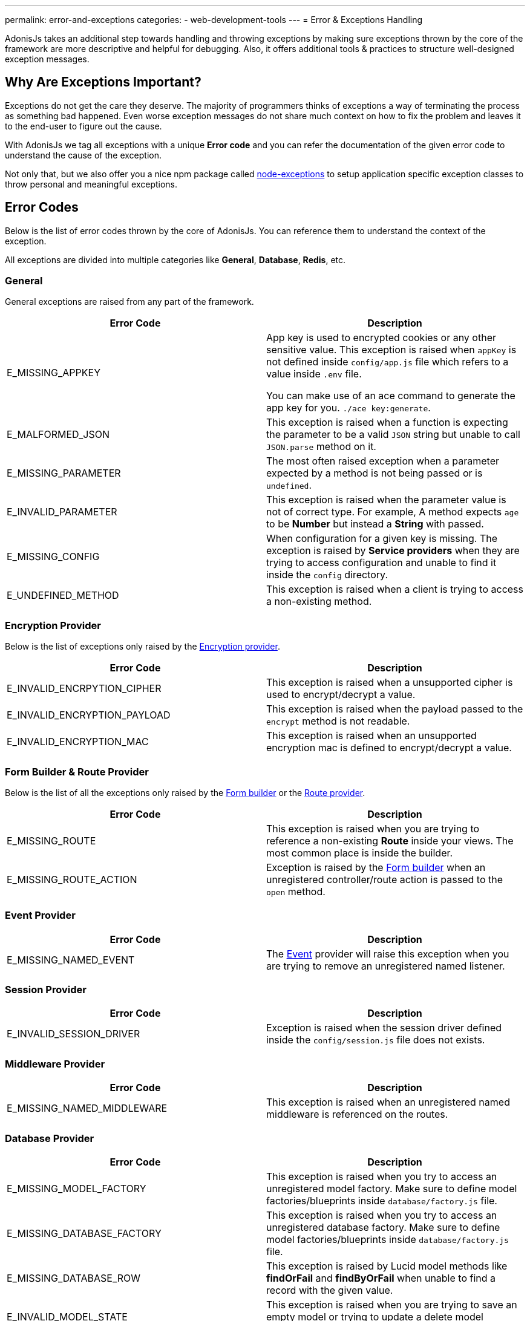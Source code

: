 ---
permalink: error-and-exceptions
categories:
- web-development-tools
---
= Error & Exceptions Handling

toc::[]

AdonisJs takes an additional step towards handling and throwing exceptions by making sure exceptions thrown by the core of the framework are more descriptive and helpful for debugging. Also, it offers additional tools & practices to structure well-designed exception messages.

== Why Are Exceptions Important?
Exceptions do not get the care they deserve. The majority of programmers thinks of exceptions a way of terminating the process as something bad happened. Even worse exception messages do not share much context on how to fix the problem and leaves it to the end-user to figure out the cause.

With AdonisJs we tag all exceptions with a unique *Error code* and you can refer the documentation of the given error code to understand the cause of the exception.

Not only that, but we also offer you a nice npm package called link:https://npmjs.org/package/node-exceptions[node-exceptions, window="_blank"] to setup application specific exception classes to throw personal and meaningful exceptions.

== Error Codes
Below is the list of error codes thrown by the core of AdonisJs. You can reference them to understand the context of the exception.

All exceptions are divided into multiple categories like *General*, *Database*, *Redis*, etc.

=== General
General exceptions are raised from any part of the framework.

[options="header"]
|====
| Error Code | Description
| E_MISSING_APPKEY | App key is used to encrypted cookies or any other sensitive value. This exception is raised when `appKey` is not defined inside `config/app.js` file which refers to a value inside `.env` file.

You can make use of an ace command to generate the app key for you. `./ace key:generate`.

| E_MALFORMED_JSON | This exception is raised when a function is expecting the parameter to be a valid `JSON` string but unable to call `JSON.parse` method on it.

| E_MISSING_PARAMETER | The most often raised exception when a parameter expected by a method is not being passed or is `undefined`.

| E_INVALID_PARAMETER | This exception is raised when the parameter value is not of correct type. For example, A method expects `age` to be *Number* but instead a *String* with passed.

| E_MISSING_CONFIG | When configuration for a given key is missing. The exception is raised by *Service providers* when they are trying to access configuration and unable to find it inside the `config` directory.

| E_UNDEFINED_METHOD | This exception is raised when a client is trying to access a non-existing method.
|====

=== Encryption Provider
Below is the list of exceptions only raised by the link:encryption-and-hashing[Encryption provider].

[options="header"]
|====
| Error Code | Description
| E_INVALID_ENCRPYTION_CIPHER | This exception is raised when a unsupported cipher is used to encrypt/decrypt a value.
| E_INVALID_ENCRYPTION_PAYLOAD | This exception is raised when the payload passed to the `encrypt` method is not readable.
| E_INVALID_ENCRYPTION_MAC | This exception is raised when an unsupported encryption mac is defined to encrypt/decrypt a value.
|====

=== Form Builder & Route Provider
Below is the list of all the exceptions only raised by the link:form-builder[Form builder] or the link:routing[Route provider].

[options="header"]
|====
| Error Code | Description
| E_MISSING_ROUTE | This exception is raised when you are trying to reference a non-existing *Route* inside your views. The most common place is inside the builder.
| E_MISSING_ROUTE_ACTION | Exception is raised by the link:form-builder[Form builder] when an unregistered controller/route action is passed to the `open` method.
|====

=== Event Provider

[options="header"]
|====
| Error Code | Description
| E_MISSING_NAMED_EVENT | The link:events[Event] provider will raise this exception when you are trying to remove an unregistered named listener.
|====

=== Session Provider

[options="header"]
|====
| Error Code | Description
| E_INVALID_SESSION_DRIVER | Exception is raised when the session driver defined inside the `config/session.js` file does not exists.
|====

=== Middleware Provider

[options="header"]
|====
| Error Code | Description
| E_MISSING_NAMED_MIDDLEWARE | This exception is raised when an unregistered named middleware is referenced on the routes.
|====

=== Database Provider

[options="header"]
|====
| Error Code | Description
| E_MISSING_MODEL_FACTORY | This exception is raised when you try to access an unregistered model factory. Make sure to define model factories/blueprints inside `database/factory.js` file.
| E_MISSING_DATABASE_FACTORY | This exception is raised when you try to access an unregistered database factory. Make sure to define model factories/blueprints inside `database/factory.js` file.
| E_MISSING_DATABASE_ROW | This exception is raised by Lucid model methods like *findOrFail* and *findByOrFail* when unable to find a record with the given value.
| E_INVALID_MODEL_STATE | This exception is raised when you are trying to save an empty model or trying to update a delete model instance.
| E_UNSAVED_MODEL_INSTANCE | This exception is raised when you are trying to save a relationship on a model which itself is unsaved.
| E_INVALID_RELATION_INSTANCE | This exception is raised when you pass an invalid model instance to the relationship `save` method.
| E_INVALID_RELATION_METHOD | This exception is raised when you call an *undefined* method on a relationship instance. For example *HasOne* relationship does not have a `paginate` method.
| E_MISSING_DATABASE_RELATION | This exception is raised when you are trying to access a relationship which was never defined.
| E_LOCK_ON_MIGRATIONS | This exception is raised when you are parallelly trying to execute migrations more than once.
| E_INVALID_SCHEMA_FILE | This exception is raised when the *schema* files inside `database/migrations` folder are not exporting an *ES2015* class.
| E_UNSAFE_ENVIRONMENT | This exception is raised when you are trying to execute unsafe operations in the production environment. For example: Running migrations in production.
| E_INVALID_MODEL_TRAIT | This exception is raised when a model trait does not have a `register` method on it.
|====

=== Mail Provider

[options="header"]
|====
| Error Code | Description
| E_INVALID_MAIL_DRIVER | This exception is raised when you are trying to access an unregistered mail driver.
| E_INVALID_MAIL_VIEW | This exception is raised when you are trying to call the `Mail.send` method without a valid view.
|====

=== IoC Container
[options="header"]
|====
| Error Code | Description
| E_INVALID_IOC_MANAGER | This exception is raised when you are trying to register a manager to the IoC container without the `extend` method.
| E_INVALID_MAKE_STRING | This exception is raised when a string passed to `Ioc.makeFunc` is incorrect. Strings needs to have *dot(.)* seperated class and function name. For example: `Ioc.makeFunc('UserController.store')`
|====

=== Antl Provider
[options="header"]
|====
| Error Code | Description
| E_INVALID_ANTL_DRIVER | Exception is raised when the antl driver defined inside the `config/antl.js` file does not exists.
|====

=== Ally (Social Authentication) Provider
[options="header"]
|====
| Error Code | Description
| E_OAUTH_TOKEN_EXCHANGE | This exception is raised when unable to exchange access token using oauth code. This generally happens within the callback when using link:social-auth#_getuser[getUser] method.
| E_INVALID_ALLY_DRIVER | This exception is raised when ally driver defined inside `config/services.js` file does not exists.
| E_MISSING_OAUTH_CONFIG | This exception is raised when ally configuration does not exists for a given driver.
|====

== Throwing Exceptions
It is recommended to throw a contextual exception since it makes it easier for the end user to act upon them. AdonisJs makes use of link:https://npmjs.org/package/node-exceptions[node-exception, window="_blank"] an npm module to structure exceptions. You can learn more about it via its documentation.

== Catching Exception
Exceptions can be caught by wrapping your code inside a `try/catch` block, or you can handle them globally by listening to the `error` event.

.app/Listeners/Http.js
[source, javascript]
----
Http.handleError = function * (error, request, response) {
  if (error.name === 'ModelNotFoundException') { <1>
    yield response.status(404).sendView('404')
    return
  }

  if (error.name === 'PasswordMisMatch') { <2>
    response.status(400).send('Invalid credentials')
    return
  }

  response.status(error.status).send(error.message) <3>
}
----

With the help of custom exceptions, it is so easy to catch them with their *name* and return a personalized response for each exception type.

<1> Handling *ModelNotFoundException* exception thrown by Lucid model `findOrFail` method and returning a *404* view.
<2> Handling *PasswordMisMatch* exception thrown by link:authentication#_attempt_uid_password[authentication provider] and return a *400* status.
<3> Generic exception handling for all other exceptions.
